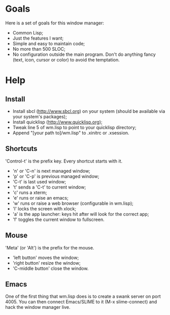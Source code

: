 * Goals
  Here is a set of goals for this window manager:

  - Common Lisp;
  - Just the features I want;
  - Simple and easy to maintain code;
  - No more than 500 SLOC;
  - No configuration outside the main program. Don't do anything fancy
    (text, icon, cursor or color) to avoid the temptation.

* Help
** Install
   - Install sbcl (http://www.sbcl.org) on your system (should be
     available via your system's packages);
   - Install quicklisp (http://www.quicklisp.org);
   - Tweak line 5 of wm.lisp to point to your quicklisp directory;
   - Append "[your path to]/wm.lisp" to .xinitrc or .xsession.
** Shortcuts
   'Control-t' is the prefix key. Every shortcut starts with it.
   - 'n' or 'C-n' is next managed window;
   - 'p' or 'C-p' is previous managed window;
   - 'C-t' is last used window;
   - 't' sends a 'C-t' to current window;
   - 'c' runs a xterm;
   - 'e' runs or raise an emacs;
   - 'w' runs or raise a web browser (configurable in wm.lisp);
   - 'l' locks the screen with xlock;
   - 'a' is the app launcher: keys hit after will look for the correct
     app;
   - 'f' toggles the current window to fullscreen.
** Mouse
   'Meta' (or 'Alt') is the prefix for the mouse.
   - 'left button' moves the window;
   - 'right button' resize the window;
   - 'C-middle button' close the window.
** Emacs
   One of the first thing that wm.lisp does is to create a swank
   server on port 4005. You can then connect Emacs/SLIME to it (M-x
   slime-connect) and hack the window manager live.
